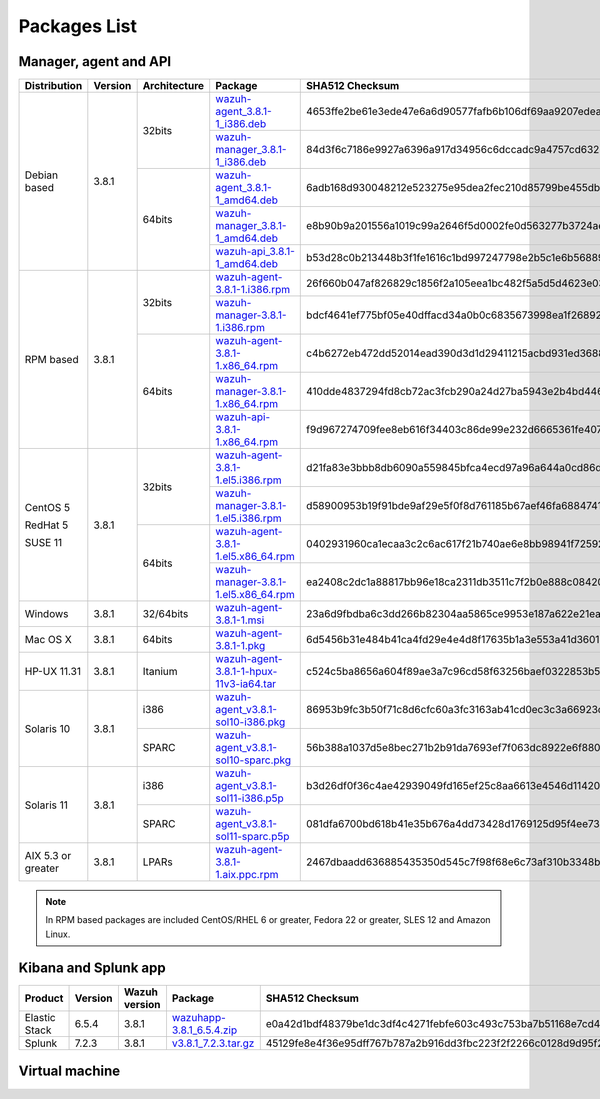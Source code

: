 .. Copyright (C) 2018 Wazuh, Inc.

.. _packages:

Packages List
=============

Manager, agent and API
----------------------

+--------------------+---------+--------------+---------------------------------------------------------------------------------------------------------------------------------------------------------+----------------------------------------------------------------------------------------------------------------------------------+----------------------------------+
| Distribution       | Version | Architecture | Package                                                                                                                                                 | SHA512 Checksum                                                                                                                  | MD5 Checksum                     |
+====================+=========+==============+=========================================================================================================================================================+==================================================================================================================================+==================================+
|                    |         |              | `wazuh-agent_3.8.1-1_i386.deb <https://packages.wazuh.com/3.x/apt/pool/main/w/wazuh-agent/wazuh-agent_3.8.1-1_i386.deb>`_                               | 4653ffe2be61e3ede47e6a6d90577fafb6b106df69aa9207edea8bf9e577c3db835000e3c682ea646ae88f213d8caa78708d12215e861b3c5ce0b704ca02bd84 | 49ad4bb1e1e1436085863b3e8b108724 |
+                    +         +    32bits    +---------------------------------------------------------------------------------------------------------------------------------------------------------+----------------------------------------------------------------------------------------------------------------------------------+----------------------------------+
|                    |         |              | `wazuh-manager_3.8.1-1_i386.deb <https://packages.wazuh.com/3.x/apt/pool/main/w/wazuh-manager/wazuh-manager_3.8.1-1_i386.deb>`_                         | 84d3f6c7186e9927a6396a917d34956c6dccadc9a4757cd632b4486d7ffa657a20121bdad4b99dcc2d492fb3a0b699e0884398d651794fdc0ac55dcac76b8eba | ea795c9653404b60396c0a5833e947fe |
+ Debian based       +  3.8.1  +--------------+---------------------------------------------------------------------------------------------------------------------------------------------------------+----------------------------------------------------------------------------------------------------------------------------------+----------------------------------+
|                    |         |              | `wazuh-agent_3.8.1-1_amd64.deb <https://packages.wazuh.com/3.x/apt/pool/main/w/wazuh-agent/wazuh-agent_3.8.1-1_amd64.deb>`_                             | 6adb168d930048212e523275e95dea2fec210d85799be455db2f993af7dcebccf6513a991d58d56209c5b773e2a01c5ba2b49a111778f3ebe99ca1c4f4fcaa73 | 02cf40de5549eddc26a34c8bf067ffc1 |
+                    +         +    64bits    +---------------------------------------------------------------------------------------------------------------------------------------------------------+----------------------------------------------------------------------------------------------------------------------------------+----------------------------------+
|                    |         |              | `wazuh-manager_3.8.1-1_amd64.deb <https://packages.wazuh.com/3.x/apt/pool/main/w/wazuh-manager/wazuh-manager_3.8.1-1_amd64.deb>`_                       | e8b90b9a201556a1019c99a2646f5d0002fe0d563277b3724aed8fb2609ff57cf5d1a2efae919485d2cdb2d38239925967b0321fdfb3bb3df9739a546dbb8365 | 59c6e473676032f93a2400b43b96b48b |
+                    +         +              +---------------------------------------------------------------------------------------------------------------------------------------------------------+----------------------------------------------------------------------------------------------------------------------------------+----------------------------------+
|                    |         |              | `wazuh-api_3.8.1-1_amd64.deb <https://packages.wazuh.com/3.x/apt/pool/main/w/wazuh-api/wazuh-api_3.8.1-1_amd64.deb>`_                                   | b53d28c0b213448b3f1fe1616c1bd997247798e2b5c1e6b568891e97984a9746fde72fed3ee2b0fdcae5aabfbdae5227f0ff055f5066267aa3ac17bf4563b72b | 31a109958c799c2652e05f2ad3e2c23f |
+--------------------+---------+--------------+---------------------------------------------------------------------------------------------------------------------------------------------------------+----------------------------------------------------------------------------------------------------------------------------------+----------------------------------+
|                    |         |              | `wazuh-agent-3.8.1-1.i386.rpm <https://packages.wazuh.com/3.x/yum/wazuh-agent-3.8.1-1.i386.rpm>`_                                                       | 26f660b047af826829c1856f2a105eea1bc482f5a5d5d4623e031dff9a9478292249ae88904e81b7c44a02d7b1ef3c17099d90f4d75bba3f46f960b2e2e2e760 | b69200a647e54674d9b0887f9d5ba661 |
+                    +         +    32bits    +---------------------------------------------------------------------------------------------------------------------------------------------------------+----------------------------------------------------------------------------------------------------------------------------------+----------------------------------+
|                    |         |              | `wazuh-manager-3.8.1-1.i386.rpm <https://packages.wazuh.com/3.x/yum/wazuh-manager-3.8.1-1.i386.rpm>`_                                                   | bdcf4641ef775bf05e40dffacd34a0b0c6835673998ea1f26892c2e7c986e5497e56be04173b99309b04a2d6811fe8dc0f7e564fa91b17a9ee4072835e28da30 | 63f5ed9d557ec4a824723937b142b1a2 |
+ RPM based          +  3.8.1  +--------------+---------------------------------------------------------------------------------------------------------------------------------------------------------+----------------------------------------------------------------------------------------------------------------------------------+----------------------------------+
|                    |         |              | `wazuh-agent-3.8.1-1.x86_64.rpm <https://packages.wazuh.com/3.x/yum/wazuh-agent-3.8.1-1.x86_64.rpm>`_                                                   | c4b6272eb472dd52014ead390d3d1d29411215acbd931ed3688a9c477f259de2b762080aec8fd3d9f7602fdc3788b6bb279880bd41254b411fbd6c83e152643c | 24d45361062ae97e8d3a59c62cd2fef4 |
+                    +         +    64bits    +---------------------------------------------------------------------------------------------------------------------------------------------------------+----------------------------------------------------------------------------------------------------------------------------------+----------------------------------+
|                    |         |              | `wazuh-manager-3.8.1-1.x86_64.rpm <https://packages.wazuh.com/3.x/yum/wazuh-manager-3.8.1-1.x86_64.rpm>`_                                               | 410dde4837294fd8cb72ac3fcb290a24d27ba5943e2b4bd446dcab2875e292c2520c807b4d14976b4d4eabdcf30c1e5048704e2b07d7c58ef0acbfd6ed6cc329 | 17497067bfd57e68b75e267df6aa0f9a |
+                    +         +              +---------------------------------------------------------------------------------------------------------------------------------------------------------+----------------------------------------------------------------------------------------------------------------------------------+----------------------------------+
|                    |         |              | `wazuh-api-3.8.1-1.x86_64.rpm <https://packages.wazuh.com/3.x/yum/wazuh-api-3.8.1-1.x86_64.rpm>`_                                                       | f9d967274709fee8eb616f34403c86de99e232d6665361fe40760b02e12b42cbb221664c2c809841ad69c25339235e6bb812a1d1959925f44519e2aecd9ac397 | 29369992052ba4330186571b9f4f668b |
+--------------------+---------+--------------+---------------------------------------------------------------------------------------------------------------------------------------------------------+----------------------------------------------------------------------------------------------------------------------------------+----------------------------------+
|                    |         |              | `wazuh-agent-3.8.1-1.el5.i386.rpm <https://packages.wazuh.com/3.x/yum/5/i386/wazuh-agent-3.8.1-1.el5.i386.rpm>`_                                        | d21fa83e3bbb8db6090a559845bfca4ecd97a96a644a0cd86dfcd92935d72a88a40dbd23f0768a8dd05abb6ec939b10be883a4b7cb97135c3985e91a94ebdaa3 | 9d06ac73f21f3619b61273c5fd9b5fe2 |
+      CentOS 5      +         +    32bits    +---------------------------------------------------------------------------------------------------------------------------------------------------------+----------------------------------------------------------------------------------------------------------------------------------+----------------------------------+
|                    |         |              | `wazuh-manager-3.8.1-1.el5.i386.rpm <https://packages.wazuh.com/3.x/yum/5/i386/wazuh-manager-3.8.1-1.el5.i386.rpm>`_                                    | d58900953b19f91bde9af29e5f0f8d761185b67aef46fa6884741bf93356712230c41c2b231c4b2da380c84fa49be25dd83250d7752f52edaa57e4a62f915f58 | 3b7a7c97457e4cb48f24464f897f557b |
+      RedHat 5      +  3.8.1  +--------------+---------------------------------------------------------------------------------------------------------------------------------------------------------+----------------------------------------------------------------------------------------------------------------------------------+----------------------------------+
|                    |         |              | `wazuh-agent-3.8.1-1.el5.x86_64.rpm <https://packages.wazuh.com/3.x/yum/5/x86_64/wazuh-agent-3.8.1-1.el5.x86_64.rpm>`_                                  | 0402931960ca1ecaa3c2c6ac617f21b740ae6e8bb98941f72592dd848aee3c5e7d041a04d7e5b4328bb0216b57f6ec6aa4615ca9b4f3e75d63bc0b08d8f61109 | d04ff3035f9bf5035e4768f5d932e4a5 |
+      SUSE 11       +         +    64bits    +---------------------------------------------------------------------------------------------------------------------------------------------------------+----------------------------------------------------------------------------------------------------------------------------------+----------------------------------+
|                    |         |              | `wazuh-manager-3.8.1-1.el5.x86_64.rpm <https://packages.wazuh.com/3.x/yum/5/x86_64/wazuh-manager-3.8.1-1.el5.x86_64.rpm>`_                              | ea2408c2dc1a88817bb96e18ca2311db3511c7f2b0e888c08420afef831f1dff251153731b19b52c6bf3dab20197c6f8a4691c705fb2d608ca881f9a9c5c0d0b | 1ab9ba3cabdb68ab281529e0481ce8cb |
+--------------------+---------+--------------+---------------------------------------------------------------------------------------------------------------------------------------------------------+----------------------------------------------------------------------------------------------------------------------------------+----------------------------------+
| Windows            |  3.8.1  |   32/64bits  | `wazuh-agent-3.8.1-1.msi <https://packages.wazuh.com/3.x/windows/wazuh-agent-3.8.1-1.msi>`_                                                             | 23a6d9fbdba6c3dd266b82304aa5865ce9953e187a622e21ea6c24eabb52bb4f569dab3cb20fdfa1478e1427c04b3e7b014a4f46ef0c8d3349bbadde7b2d9f83 | 6a6ee24289bae084b8a6ff2b64f77495 |
+--------------------+---------+--------------+---------------------------------------------------------------------------------------------------------------------------------------------------------+----------------------------------------------------------------------------------------------------------------------------------+----------------------------------+
| Mac OS X           |  3.8.1  |    64bits    | `wazuh-agent-3.8.1-1.pkg <https://packages.wazuh.com/3.x/osx/wazuh-agent-3.8.1-1.pkg>`_                                                                 | 6d5456b31e484b41ca4fd29e4e4d8f17635b1a3e553a41d36014d6af4c0a0a85e1f76d5a618e689ab14e38eaf7e9ecb2cc25dcbbd0b9dabcf49ccd157783c8c6 | 29f59b011e5ce2676bd5453b33640cc1 |
+--------------------+---------+--------------+---------------------------------------------------------------------------------------------------------------------------------------------------------+----------------------------------------------------------------------------------------------------------------------------------+----------------------------------+
| HP-UX 11.31        |  3.8.1  |   Itanium    | `wazuh-agent-3.8.1-1-hpux-11v3-ia64.tar <https://packages.wazuh.com/3.x/hp-ux/wazuh-agent-3.8.1-1-hpux-11v3-ia64.tar>`_                                 | c524c5ba8656a604f89ae3a7c96cd58f63256baef0322853b5b76834dde60bd50d74a06dc0512159e5fc703e4bd8bee91bcb2d0c9ab97cb08b1771b099c2f861 | a842f7dc87d991ae82cc3f055fe36103 |
+--------------------+---------+--------------+---------------------------------------------------------------------------------------------------------------------------------------------------------+----------------------------------------------------------------------------------------------------------------------------------+----------------------------------+
|                    |         |     i386     | `wazuh-agent_v3.8.1-sol10-i386.pkg <https://packages.wazuh.com/3.x/solaris/i386/10/wazuh-agent_v3.8.1-sol10-i386.pkg>`_                                 | 86953b9fc3b50f71c8d6cfc60a3fc3163ab41cd0ec3c3a66923cefac898ad141691b732bb253702dc842b56d374afb90e561c1996252d1e3dc03290f8fd5e4c1 | 74311e2e2f9e7681684cbc34235e7fee |
+ Solaris 10         +  3.8.1  +--------------+---------------------------------------------------------------------------------------------------------------------------------------------------------+----------------------------------------------------------------------------------------------------------------------------------+----------------------------------+
|                    |         |     SPARC    | `wazuh-agent_v3.8.1-sol10-sparc.pkg <https://packages.wazuh.com/3.x/solaris/sparc/10/wazuh-agent_v3.8.1-sol10-sparc.pkg>`_                              | 56b388a1037d5e8bec271b2b91da7693ef7f063dc8922e6f880c577fe98861f3a906876c0557995e9f93968eecaa58868cc771f7f644276c5e324f2b3aa6447b | d7d08c61bb06c074a1f16ceb0f114007 |
+--------------------+---------+--------------+---------------------------------------------------------------------------------------------------------------------------------------------------------+----------------------------------------------------------------------------------------------------------------------------------+----------------------------------+
|                    |         |     i386     | `wazuh-agent_v3.8.1-sol11-i386.p5p <https://packages.wazuh.com/3.x/solaris/i386/11/wazuh-agent_v3.8.1-sol11-i386.p5p>`_                                 | b3d26df0f36c4ae42939049fd165ef25c8aa6613e4546d11420ccf6bbc1ba38080d8c4686395117ba2f92a6975d35786431053bc73a3165495838b8478d6977e | 6a95e515558eaaef872e847c6dea3984 |
+ Solaris 11         +  3.8.1  +--------------+---------------------------------------------------------------------------------------------------------------------------------------------------------+----------------------------------------------------------------------------------------------------------------------------------+----------------------------------+
|                    |         |     SPARC    | `wazuh-agent_v3.8.1-sol11-sparc.p5p <https://packages.wazuh.com/3.x/solaris/sparc/11/wazuh-agent_v3.8.1-sol11-sparc.p5p>`_                              | 081dfa6700bd618b41e35b676a4dd73428d1769125d95f4ee73385dff2ce8f54e6e7739479d6269fdcf88e496fcded82566a5df0b24412bbb9b4d8058ad8d3d9 | 04ea430340847fd6775c72e18aa5732f |
+--------------------+---------+--------------+---------------------------------------------------------------------------------------------------------------------------------------------------------+----------------------------------------------------------------------------------------------------------------------------------+----------------------------------+
| AIX 5.3 or greater |  3.8.1  |     LPARs    | `wazuh-agent-3.8.1-1.aix.ppc.rpm <https://packages.wazuh.com/3.x/aix/wazuh-agent-3.8.1-1.aix.ppc.rpm>`_                                                 | 2467dbaadd636885435350d545c7f98f68e6c73af310b3348bb9e9545d264d8dc78ebeba2b84b395bad72ce6c5b9ba44d75ec99b64a669043749565c97a42ef8 | 12f5fea837a8c7814496a34fc159767f |
+--------------------+---------+--------------+---------------------------------------------------------------------------------------------------------------------------------------------------------+----------------------------------------------------------------------------------------------------------------------------------+----------------------------------+

.. note::
   In RPM based packages are included CentOS/RHEL 6 or greater, Fedora 22 or greater, SLES 12 and Amazon Linux.

Kibana and Splunk app
---------------------

+---------------+---------+---------------+-----------------------------------------------------------------------------------------------------------+----------------------------------------------------------------------------------------------------------------------------------+----------------------------------+
| Product       | Version | Wazuh version | Package                                                                                                   | SHA512 Checksum                                                                                                                  | MD5 Checksum                     |
+===============+=========+===============+===========================================================================================================+==================================================================================================================================+==================================+
| Elastic Stack |  6.5.4  |     3.8.1     | `wazuhapp-3.8.1_6.5.4.zip <https://packages.wazuh.com/wazuhapp/wazuhapp-3.8.1_6.5.4.zip>`_                | e0a42d1bdf48379be1dc3df4c4271febfe603c493c753ba7b51168e7cd4f88c2241d63435c4a2bde04b93f3b062c66649ab59780ba8df4c83edf46eb957b5f4e | 01e1fa9250d719ad09c6a3d18fd28fc4 |
+---------------+---------+---------------+-----------------------------------------------------------------------------------------------------------+----------------------------------------------------------------------------------------------------------------------------------+----------------------------------+
| Splunk        |  7.2.3  |     3.8.1     | `v3.8.1_7.2.3.tar.gz <https://packages.wazuh.com/3.x/splunkapp/v3.8.1_7.2.3.tar.gz>`_                     | 45129fe8e4f36e95dff767b787a2b916dd3fbc223f2f2266c0128d9d95f23edb44f78386736cdc51d803615f887be75d504cf82308d9d7d3fc8adcd558f182d3 | adcafe66e179d7f706ceefe259539fbe |
+---------------+---------+---------------+-----------------------------------------------------------------------------------------------------------+----------------------------------------------------------------------------------------------------------------------------------+----------------------------------+

Virtual machine
---------------

+--------------+--------------+--------------+---------+----------------------------------------------------------------------------------------------+----------------------------------------------------------------------------------------------------------------------------------+----------------------------------+
| Distribution | Architecture | VM Format    | Version | Package                                                                                      | SHA512 Checksum                                                                                                                  | MD5 Checksum                     |
+==============+==============+==============+=========+==============================================================================================+==================================================================================================================================+==================================+
|              |              |      OVA     |  3.8.1  | `wazuh3.8.1_6.5.4 <https://packages.wazuh.com/vm/wazuh3.8.1_6.5.4.ova>`_                     | b2bf59b5026453ab9414953b6ce49a4f6cc894d7fde6a605add7b3d285e14e7d731487c825004b75fe6b47f2a3887f513b34496aa71610b7874e2a06463edc9d | 12038f6b906a64d906a1d185703d7d28 |
|              |              +--------------+---------+----------------------------------------------------------------------------------------------+----------------------------------------------------------------------------------------------------------------------------------+----------------------------------+
|   CentOS 7   |    64bits    |              |         | `wazuh3.8.1_6.5.4-disk1 <https://packages.wazuh.com/vm/wazuh3.8.1_6.5.4-disk1.vmdk>`_        |  |  |
|              |              |      OVF     |  3.8.1  +----------------------------------------------------------------------------------------------+----------------------------------------------------------------------------------------------------------------------------------+----------------------------------+
|              |              |              |         | `wazuh3.8.1_6.5.4.ovf <https://packages.wazuh.com/vm/wazuh3.8.1_6.5.4.ovf>`_                 | 35b5300e32328fbbfaf7493c49dcd35cbc646b06da93d8e19d9631cd638d064d73e03c9af7f0788ec837fd6606d466d377b598e32e44ee12fe7d87b299a09757 | 8c8c3c72abcb7f34e96cbf176c33c391 |
+--------------+--------------+--------------+---------+----------------------------------------------------------------------------------------------+----------------------------------------------------------------------------------------------------------------------------------+----------------------------------+
